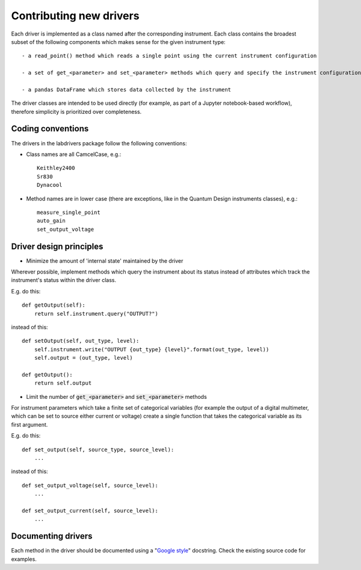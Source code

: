 #########################
Contributing new drivers
#########################

Each driver is implemented as a class named after the corresponding instrument.
Each class contains the broadest subset of the following components
which makes sense for the given instrument type::

    - a read_point() method which reads a single point using the current instrument configuration

    - a set of get_<parameter> and set_<parameter> methods which query and specify the instrument configuration, respectively

    - a pandas DataFrame which stores data collected by the instrument

The driver classes are intended to be used directly (for example, as part
of a Jupyter notebook-based workflow), therefore simplicity is prioritized
over completeness.

^^^^^^^^^^^^^^^^^^
Coding conventions
^^^^^^^^^^^^^^^^^^

The drivers in the labdrivers package follow the following conventions:

- Class names are all CamcelCase, e.g.::

    Keithley2400
    Sr830
    Dynacool

- Method names are in lower case (there are exceptions,
  like in the Quantum Design instruments classes), e.g.::

    measure_single_point
    auto_gain
    set_output_voltage


^^^^^^^^^^^^^^^^^^^^^^^^^^^^^^^^^^^^^^^^^^^^^^^^^^^^^^^^^^^^^^^^
Driver design principles
^^^^^^^^^^^^^^^^^^^^^^^^^^^^^^^^^^^^^^^^^^^^^^^^^^^^^^^^^^^^^^^^


- Minimize the amount of 'internal state' maintained by the driver

Wherever possible, implement methods which query the instrument about
its status instead of attributes which track the instrument's status
within the driver class.

E.g. do this::

    def getOutput(self):
        return self.instrument.query("OUTPUT?")

instead of this::

    def setOutput(self, out_type, level):
        self.instrument.write("OUTPUT {out_type} {level}".format(out_type, level))
        self.output = (out_type, level)

    def getOutput():
        return self.output


- Limit the number of :code:`get_<parameter>` and :code:`set_<parameter>` methods

For instrument parameters which take a finite set of categorical variables 
(for example the output of a digital multimeter, which can be set to source
either current or voltage) create a single function that takes the 
categorical variable as its first argument.

E.g. do this::

    def set_output(self, source_type, source_level):
        ...

instead of this::

    def set_output_voltage(self, source_level):
        ...

    def set_output_current(self, source_level):
        ...


^^^^^^^^^^^^^^^^^^^^^^^
Documenting drivers
^^^^^^^^^^^^^^^^^^^^^^^

Each method in the driver should be documented using a "`Google style <http://sphinxcontrib-napoleon.readthedocs.org/en/latest/example_google.html>`_"
docstring. Check the existing source code for examples.
